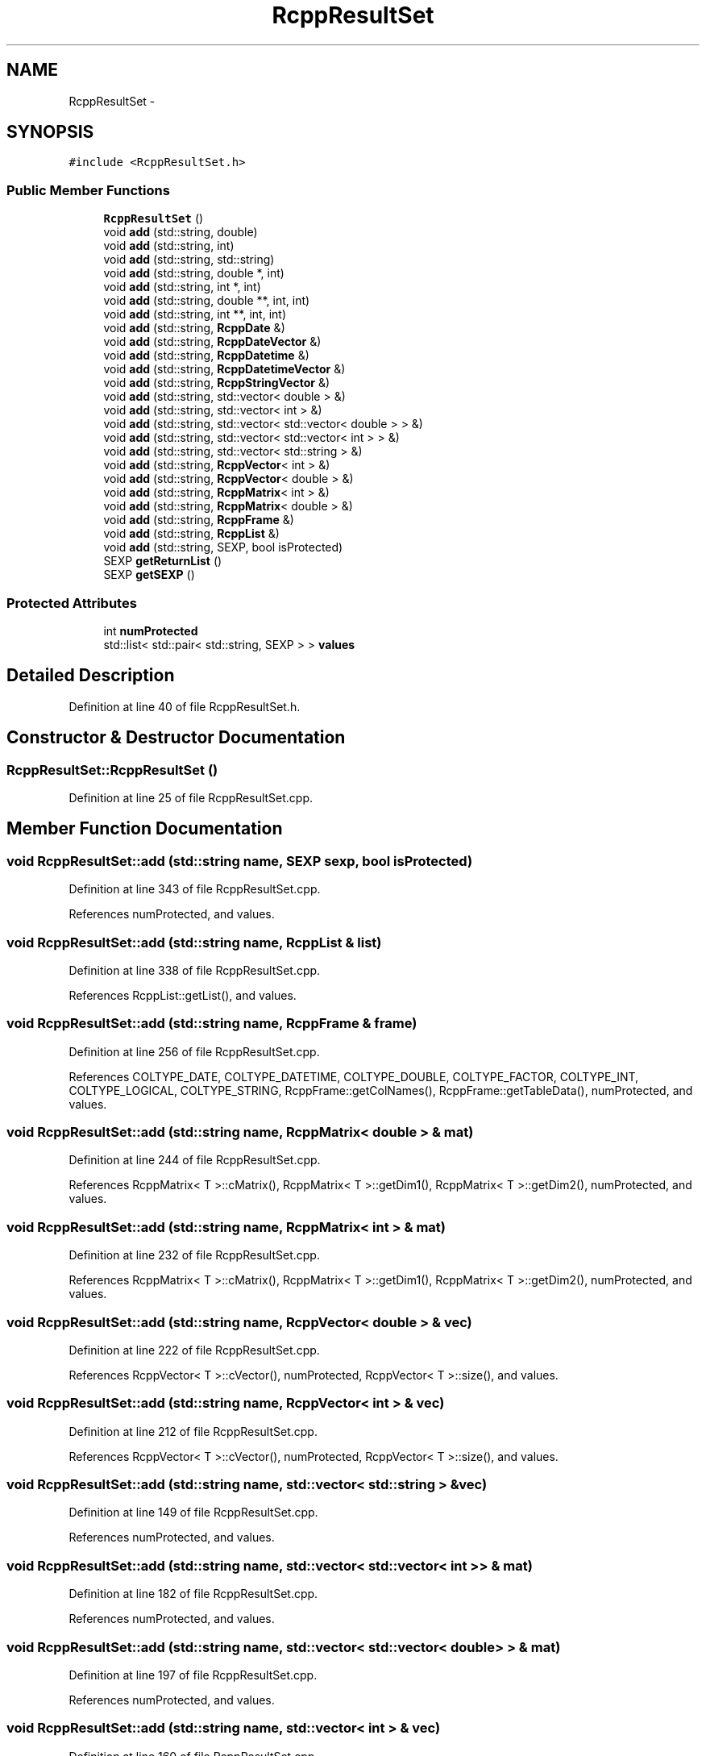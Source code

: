 .TH "RcppResultSet" 3 "19 Dec 2009" "Rcpp" \" -*- nroff -*-
.ad l
.nh
.SH NAME
RcppResultSet \- 
.SH SYNOPSIS
.br
.PP
.PP
\fC#include <RcppResultSet.h>\fP
.SS "Public Member Functions"

.in +1c
.ti -1c
.RI "\fBRcppResultSet\fP ()"
.br
.ti -1c
.RI "void \fBadd\fP (std::string, double)"
.br
.ti -1c
.RI "void \fBadd\fP (std::string, int)"
.br
.ti -1c
.RI "void \fBadd\fP (std::string, std::string)"
.br
.ti -1c
.RI "void \fBadd\fP (std::string, double *, int)"
.br
.ti -1c
.RI "void \fBadd\fP (std::string, int *, int)"
.br
.ti -1c
.RI "void \fBadd\fP (std::string, double **, int, int)"
.br
.ti -1c
.RI "void \fBadd\fP (std::string, int **, int, int)"
.br
.ti -1c
.RI "void \fBadd\fP (std::string, \fBRcppDate\fP &)"
.br
.ti -1c
.RI "void \fBadd\fP (std::string, \fBRcppDateVector\fP &)"
.br
.ti -1c
.RI "void \fBadd\fP (std::string, \fBRcppDatetime\fP &)"
.br
.ti -1c
.RI "void \fBadd\fP (std::string, \fBRcppDatetimeVector\fP &)"
.br
.ti -1c
.RI "void \fBadd\fP (std::string, \fBRcppStringVector\fP &)"
.br
.ti -1c
.RI "void \fBadd\fP (std::string, std::vector< double > &)"
.br
.ti -1c
.RI "void \fBadd\fP (std::string, std::vector< int > &)"
.br
.ti -1c
.RI "void \fBadd\fP (std::string, std::vector< std::vector< double > > &)"
.br
.ti -1c
.RI "void \fBadd\fP (std::string, std::vector< std::vector< int > > &)"
.br
.ti -1c
.RI "void \fBadd\fP (std::string, std::vector< std::string > &)"
.br
.ti -1c
.RI "void \fBadd\fP (std::string, \fBRcppVector\fP< int > &)"
.br
.ti -1c
.RI "void \fBadd\fP (std::string, \fBRcppVector\fP< double > &)"
.br
.ti -1c
.RI "void \fBadd\fP (std::string, \fBRcppMatrix\fP< int > &)"
.br
.ti -1c
.RI "void \fBadd\fP (std::string, \fBRcppMatrix\fP< double > &)"
.br
.ti -1c
.RI "void \fBadd\fP (std::string, \fBRcppFrame\fP &)"
.br
.ti -1c
.RI "void \fBadd\fP (std::string, \fBRcppList\fP &)"
.br
.ti -1c
.RI "void \fBadd\fP (std::string, SEXP, bool isProtected)"
.br
.ti -1c
.RI "SEXP \fBgetReturnList\fP ()"
.br
.ti -1c
.RI "SEXP \fBgetSEXP\fP ()"
.br
.in -1c
.SS "Protected Attributes"

.in +1c
.ti -1c
.RI "int \fBnumProtected\fP"
.br
.ti -1c
.RI "std::list< std::pair< std::string, SEXP > > \fBvalues\fP"
.br
.in -1c
.SH "Detailed Description"
.PP 
Definition at line 40 of file RcppResultSet.h.
.SH "Constructor & Destructor Documentation"
.PP 
.SS "RcppResultSet::RcppResultSet ()"
.PP
Definition at line 25 of file RcppResultSet.cpp.
.SH "Member Function Documentation"
.PP 
.SS "void RcppResultSet::add (std::string name, SEXP sexp, bool isProtected)"
.PP
Definition at line 343 of file RcppResultSet.cpp.
.PP
References numProtected, and values.
.SS "void RcppResultSet::add (std::string name, \fBRcppList\fP & list)"
.PP
Definition at line 338 of file RcppResultSet.cpp.
.PP
References RcppList::getList(), and values.
.SS "void RcppResultSet::add (std::string name, \fBRcppFrame\fP & frame)"
.PP
Definition at line 256 of file RcppResultSet.cpp.
.PP
References COLTYPE_DATE, COLTYPE_DATETIME, COLTYPE_DOUBLE, COLTYPE_FACTOR, COLTYPE_INT, COLTYPE_LOGICAL, COLTYPE_STRING, RcppFrame::getColNames(), RcppFrame::getTableData(), numProtected, and values.
.SS "void RcppResultSet::add (std::string name, \fBRcppMatrix\fP< double > & mat)"
.PP
Definition at line 244 of file RcppResultSet.cpp.
.PP
References RcppMatrix< T >::cMatrix(), RcppMatrix< T >::getDim1(), RcppMatrix< T >::getDim2(), numProtected, and values.
.SS "void RcppResultSet::add (std::string name, \fBRcppMatrix\fP< int > & mat)"
.PP
Definition at line 232 of file RcppResultSet.cpp.
.PP
References RcppMatrix< T >::cMatrix(), RcppMatrix< T >::getDim1(), RcppMatrix< T >::getDim2(), numProtected, and values.
.SS "void RcppResultSet::add (std::string name, \fBRcppVector\fP< double > & vec)"
.PP
Definition at line 222 of file RcppResultSet.cpp.
.PP
References RcppVector< T >::cVector(), numProtected, RcppVector< T >::size(), and values.
.SS "void RcppResultSet::add (std::string name, \fBRcppVector\fP< int > & vec)"
.PP
Definition at line 212 of file RcppResultSet.cpp.
.PP
References RcppVector< T >::cVector(), numProtected, RcppVector< T >::size(), and values.
.SS "void RcppResultSet::add (std::string name, std::vector< std::string > & vec)"
.PP
Definition at line 149 of file RcppResultSet.cpp.
.PP
References numProtected, and values.
.SS "void RcppResultSet::add (std::string name, std::vector< std::vector< int > > & mat)"
.PP
Definition at line 182 of file RcppResultSet.cpp.
.PP
References numProtected, and values.
.SS "void RcppResultSet::add (std::string name, std::vector< std::vector< double > > & mat)"
.PP
Definition at line 197 of file RcppResultSet.cpp.
.PP
References numProtected, and values.
.SS "void RcppResultSet::add (std::string name, std::vector< int > & vec)"
.PP
Definition at line 160 of file RcppResultSet.cpp.
.PP
References numProtected, and values.
.SS "void RcppResultSet::add (std::string name, std::vector< double > & vec)"
.PP
Definition at line 171 of file RcppResultSet.cpp.
.PP
References numProtected, and values.
.SS "void RcppResultSet::add (std::string name, \fBRcppStringVector\fP & stringvec)"
.PP
Definition at line 108 of file RcppResultSet.cpp.
.PP
References numProtected, RcppStringVector::size(), and values.
.SS "void RcppResultSet::add (std::string name, \fBRcppDatetimeVector\fP & dtvec)"
.PP
Definition at line 94 of file RcppResultSet.cpp.
.PP
References numProtected, RcppDatetimeVector::size(), and values.
.SS "void RcppResultSet::add (std::string name, \fBRcppDatetime\fP & datetime)"
.PP
Definition at line 38 of file RcppResultSet.cpp.
.PP
References RcppDatetime::getFractionalTimestamp(), numProtected, and values.
.SS "void RcppResultSet::add (std::string name, \fBRcppDateVector\fP & datevec)"
.PP
Definition at line 81 of file RcppResultSet.cpp.
.PP
References RcppDate::Jan1970Offset, numProtected, RcppDateVector::size(), and values.
.SS "void RcppResultSet::add (std::string name, \fBRcppDate\fP & date)"
.PP
Definition at line 27 of file RcppResultSet.cpp.
.PP
References RcppDate::getJDN(), RcppDate::Jan1970Offset, numProtected, and values.
.SS "void RcppResultSet::add (std::string name, int ** mat, int nx, int ny)"
.PP
Definition at line 138 of file RcppResultSet.cpp.
.PP
References numProtected, and values.
.SS "void RcppResultSet::add (std::string name, double ** mat, int nx, int ny)"
.PP
Definition at line 127 of file RcppResultSet.cpp.
.PP
References numProtected, and values.
.SS "void RcppResultSet::add (std::string name, int * vec, int len)"
.PP
Definition at line 117 of file RcppResultSet.cpp.
.PP
References numProtected, and values.
.SS "void RcppResultSet::add (std::string name, double * vec, int len)"
.PP
Definition at line 71 of file RcppResultSet.cpp.
.PP
References numProtected, and values.
.SS "void RcppResultSet::add (std::string name, std::string strvalue)"
.PP
Definition at line 64 of file RcppResultSet.cpp.
.PP
References numProtected, and values.
.SS "void RcppResultSet::add (std::string name, int i)"
.PP
Definition at line 57 of file RcppResultSet.cpp.
.PP
References numProtected, and values.
.SS "void RcppResultSet::add (std::string name, double x)"
.PP
Definition at line 50 of file RcppResultSet.cpp.
.PP
References numProtected, and values.
.PP
Referenced by Rcpp_Example(), RcppDateExample(), and RcppVectorExample().
.SS "SEXP RcppResultSet::getReturnList ()"
.PP
Definition at line 349 of file RcppResultSet.cpp.
.PP
References numProtected, and values.
.PP
Referenced by Rcpp_Example(), RcppDateExample(), and RcppVectorExample().
.SS "SEXP RcppResultSet::getSEXP ()"
.PP
Definition at line 363 of file RcppResultSet.cpp.
.PP
References numProtected, and values.
.SH "Member Data Documentation"
.PP 
.SS "int \fBRcppResultSet::numProtected\fP\fC [protected]\fP"
.PP
Definition at line 70 of file RcppResultSet.h.
.PP
Referenced by add(), getReturnList(), and getSEXP().
.SS "std::list<std::pair<std::string,SEXP> > \fBRcppResultSet::values\fP\fC [protected]\fP"
.PP
Definition at line 71 of file RcppResultSet.h.
.PP
Referenced by add(), getReturnList(), and getSEXP().

.SH "Author"
.PP 
Generated automatically by Doxygen for Rcpp from the source code.
